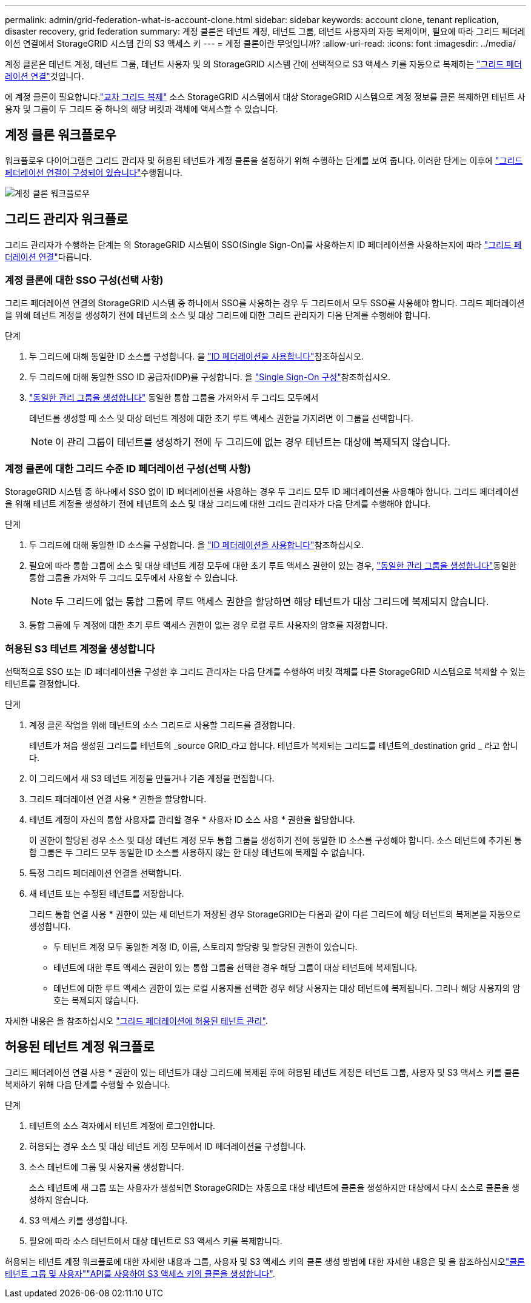 ---
permalink: admin/grid-federation-what-is-account-clone.html 
sidebar: sidebar 
keywords: account clone, tenant replication, disaster recovery, grid federation 
summary: 계정 클론은 테넌트 계정, 테넌트 그룹, 테넌트 사용자의 자동 복제이며, 필요에 따라 그리드 페더레이션 연결에서 StorageGRID 시스템 간의 S3 액세스 키 
---
= 계정 클론이란 무엇입니까?
:allow-uri-read: 
:icons: font
:imagesdir: ../media/


[role="lead"]
계정 클론은 테넌트 계정, 테넌트 그룹, 테넌트 사용자 및 의 StorageGRID 시스템 간에 선택적으로 S3 액세스 키를 자동으로 복제하는 link:grid-federation-overview.html["그리드 페더레이션 연결"]것입니다.

에 계정 클론이 필요합니다.link:grid-federation-what-is-cross-grid-replication.html["교차 그리드 복제"] 소스 StorageGRID 시스템에서 대상 StorageGRID 시스템으로 계정 정보를 클론 복제하면 테넌트 사용자 및 그룹이 두 그리드 중 하나의 해당 버킷과 객체에 액세스할 수 있습니다.



== 계정 클론 워크플로우

워크플로우 다이어그램은 그리드 관리자 및 허용된 테넌트가 계정 클론을 설정하기 위해 수행하는 단계를 보여 줍니다. 이러한 단계는 이후에 link:grid-federation-create-connection.html["그리드 페더레이션 연결이 구성되어 있습니다"]수행됩니다.

image::../media/grid-federation-account-clone-workflow.png[계정 클론 워크플로우]



== 그리드 관리자 워크플로

그리드 관리자가 수행하는 단계는 의 StorageGRID 시스템이 SSO(Single Sign-On)를 사용하는지 ID 페더레이션을 사용하는지에 따라 link:grid-federation-overview.html["그리드 페더레이션 연결"]다릅니다.



=== [[account-clone-SSO]] 계정 클론에 대한 SSO 구성(선택 사항)

그리드 페더레이션 연결의 StorageGRID 시스템 중 하나에서 SSO를 사용하는 경우 두 그리드에서 모두 SSO를 사용해야 합니다. 그리드 페더레이션을 위해 테넌트 계정을 생성하기 전에 테넌트의 소스 및 대상 그리드에 대한 그리드 관리자가 다음 단계를 수행해야 합니다.

.단계
. 두 그리드에 대해 동일한 ID 소스를 구성합니다. 을 link:using-identity-federation.html["ID 페더레이션을 사용합니다"]참조하십시오.
. 두 그리드에 대해 동일한 SSO ID 공급자(IDP)를 구성합니다. 을 link:configuring-sso.html["Single Sign-On 구성"]참조하십시오.
. link:managing-admin-groups.html["동일한 관리 그룹을 생성합니다"] 동일한 통합 그룹을 가져와서 두 그리드 모두에서
+
테넌트를 생성할 때 소스 및 대상 테넌트 계정에 대한 초기 루트 액세스 권한을 가지려면 이 그룹을 선택합니다.

+

NOTE: 이 관리 그룹이 테넌트를 생성하기 전에 두 그리드에 없는 경우 테넌트는 대상에 복제되지 않습니다.





=== [[account-clone-identity-federation]] 계정 클론에 대한 그리드 수준 ID 페더레이션 구성(선택 사항)

StorageGRID 시스템 중 하나에서 SSO 없이 ID 페더레이션을 사용하는 경우 두 그리드 모두 ID 페더레이션을 사용해야 합니다. 그리드 페더레이션을 위해 테넌트 계정을 생성하기 전에 테넌트의 소스 및 대상 그리드에 대한 그리드 관리자가 다음 단계를 수행해야 합니다.

.단계
. 두 그리드에 대해 동일한 ID 소스를 구성합니다. 을 link:using-identity-federation.html["ID 페더레이션을 사용합니다"]참조하십시오.
. 필요에 따라 통합 그룹에 소스 및 대상 테넌트 계정 모두에 대한 초기 루트 액세스 권한이 있는 경우, link:managing-admin-groups.html["동일한 관리 그룹을 생성합니다"]동일한 통합 그룹을 가져와 두 그리드 모두에서 사용할 수 있습니다.
+

NOTE: 두 그리드에 없는 통합 그룹에 루트 액세스 권한을 할당하면 해당 테넌트가 대상 그리드에 복제되지 않습니다.

. 통합 그룹에 두 계정에 대한 초기 루트 액세스 권한이 없는 경우 로컬 루트 사용자의 암호를 지정합니다.




=== 허용된 S3 테넌트 계정을 생성합니다

선택적으로 SSO 또는 ID 페더레이션을 구성한 후 그리드 관리자는 다음 단계를 수행하여 버킷 객체를 다른 StorageGRID 시스템으로 복제할 수 있는 테넌트를 결정합니다.

.단계
. 계정 클론 작업을 위해 테넌트의 소스 그리드로 사용할 그리드를 결정합니다.
+
테넌트가 처음 생성된 그리드를 테넌트의 _source GRID_라고 합니다. 테넌트가 복제되는 그리드를 테넌트의_destination grid _ 라고 합니다.

. 이 그리드에서 새 S3 테넌트 계정을 만들거나 기존 계정을 편집합니다.
. 그리드 페더레이션 연결 사용 * 권한을 할당합니다.
. 테넌트 계정이 자신의 통합 사용자를 관리할 경우 * 사용자 ID 소스 사용 * 권한을 할당합니다.
+
이 권한이 할당된 경우 소스 및 대상 테넌트 계정 모두 통합 그룹을 생성하기 전에 동일한 ID 소스를 구성해야 합니다. 소스 테넌트에 추가된 통합 그룹은 두 그리드 모두 동일한 ID 소스를 사용하지 않는 한 대상 테넌트에 복제할 수 없습니다.

. 특정 그리드 페더레이션 연결을 선택합니다.
. 새 테넌트 또는 수정된 테넌트를 저장합니다.
+
그리드 통합 연결 사용 * 권한이 있는 새 테넌트가 저장된 경우 StorageGRID는 다음과 같이 다른 그리드에 해당 테넌트의 복제본을 자동으로 생성합니다.

+
** 두 테넌트 계정 모두 동일한 계정 ID, 이름, 스토리지 할당량 및 할당된 권한이 있습니다.
** 테넌트에 대한 루트 액세스 권한이 있는 통합 그룹을 선택한 경우 해당 그룹이 대상 테넌트에 복제됩니다.
** 테넌트에 대한 루트 액세스 권한이 있는 로컬 사용자를 선택한 경우 해당 사용자는 대상 테넌트에 복제됩니다. 그러나 해당 사용자의 암호는 복제되지 않습니다.




자세한 내용은 을 참조하십시오 link:grid-federation-manage-tenants.html["그리드 페더레이션에 허용된 테넌트 관리"].



== 허용된 테넌트 계정 워크플로

그리드 페더레이션 연결 사용 * 권한이 있는 테넌트가 대상 그리드에 복제된 후에 허용된 테넌트 계정은 테넌트 그룹, 사용자 및 S3 액세스 키를 클론 복제하기 위해 다음 단계를 수행할 수 있습니다.

.단계
. 테넌트의 소스 격자에서 테넌트 계정에 로그인합니다.
. 허용되는 경우 소스 및 대상 테넌트 계정 모두에서 ID 페더레이션을 구성합니다.
. 소스 테넌트에 그룹 및 사용자를 생성합니다.
+
소스 테넌트에 새 그룹 또는 사용자가 생성되면 StorageGRID는 자동으로 대상 테넌트에 클론을 생성하지만 대상에서 다시 소스로 클론을 생성하지 않습니다.

. S3 액세스 키를 생성합니다.
. 필요에 따라 소스 테넌트에서 대상 테넌트로 S3 액세스 키를 복제합니다.


허용되는 테넌트 계정 워크플로에 대한 자세한 내용과 그룹, 사용자 및 S3 액세스 키의 클론 생성 방법에 대한 자세한 내용은  및 을 참조하십시오link:../tenant/grid-federation-account-clone.html["클론 테넌트 그룹 및 사용자"]link:../tenant/grid-federation-clone-keys-with-api.html["API를 사용하여 S3 액세스 키의 클론을 생성합니다"].
